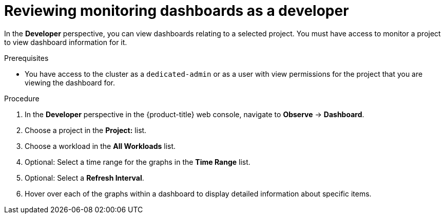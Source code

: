 // Module included in the following assemblies:
//
// * monitoring/osd-reviewing-monitoring-dashboards.adoc

:_mod-docs-content-type: PROCEDURE
[id="reviewing-monitoring-dashboards-developer_{context}"]
= Reviewing monitoring dashboards as a developer

In the *Developer* perspective, you can view dashboards relating to a selected project. You must have access to monitor a project to view dashboard information for it.

.Prerequisites

* You have access to the cluster as a `dedicated-admin` or as a user with view permissions for the project that you are viewing the dashboard for.

.Procedure

. In the *Developer* perspective in the {product-title} web console, navigate to *Observe* -> *Dashboard*.

. Choose a project in the *Project:* list.

. Choose a workload in the *All Workloads* list.

. Optional: Select a time range for the graphs in the *Time Range* list.

. Optional: Select a *Refresh Interval*.

. Hover over each of the graphs within a dashboard to display detailed information about specific items.
